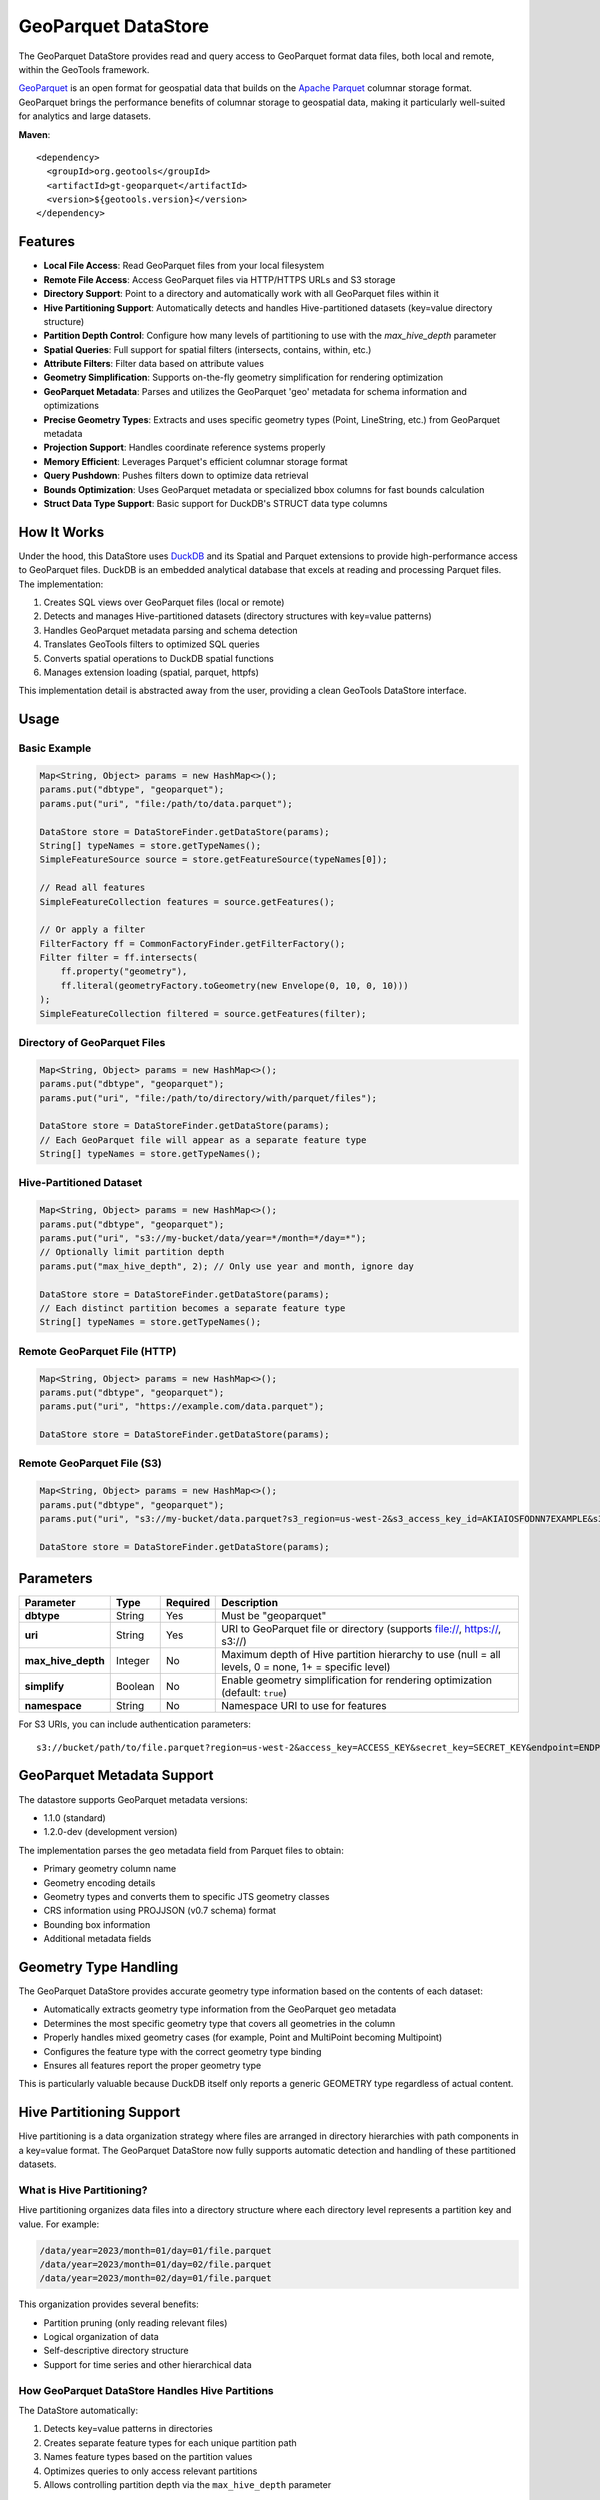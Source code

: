 GeoParquet DataStore
====================

The GeoParquet DataStore provides read and query access to GeoParquet format data files, both local and remote, within the GeoTools framework.

`GeoParquet <https://github.com/opengeospatial/geoparquet>`_ is an open format for geospatial data that builds on the `Apache Parquet <https://parquet.apache.org/>`_ columnar storage format. GeoParquet brings the performance benefits of columnar storage to geospatial data, making it particularly well-suited for analytics and large datasets.

**Maven**::

   <dependency>
     <groupId>org.geotools</groupId>
     <artifactId>gt-geoparquet</artifactId>
     <version>${geotools.version}</version>
   </dependency>

Features
--------

- **Local File Access**: Read GeoParquet files from your local filesystem
- **Remote File Access**: Access GeoParquet files via HTTP/HTTPS URLs and S3 storage
- **Directory Support**: Point to a directory and automatically work with all GeoParquet files within it
- **Hive Partitioning Support**: Automatically detects and handles Hive-partitioned datasets (key=value directory structure)
- **Partition Depth Control**: Configure how many levels of partitioning to use with the `max_hive_depth` parameter
- **Spatial Queries**: Full support for spatial filters (intersects, contains, within, etc.)
- **Attribute Filters**: Filter data based on attribute values
- **Geometry Simplification**: Supports on-the-fly geometry simplification for rendering optimization
- **GeoParquet Metadata**: Parses and utilizes the GeoParquet 'geo' metadata for schema information and optimizations
- **Precise Geometry Types**: Extracts and uses specific geometry types (Point, LineString, etc.) from GeoParquet metadata
- **Projection Support**: Handles coordinate reference systems properly
- **Memory Efficient**: Leverages Parquet's efficient columnar storage format
- **Query Pushdown**: Pushes filters down to optimize data retrieval
- **Bounds Optimization**: Uses GeoParquet metadata or specialized bbox columns for fast bounds calculation
- **Struct Data Type Support**: Basic support for DuckDB's STRUCT data type columns

How It Works
------------

Under the hood, this DataStore uses `DuckDB <https://duckdb.org/>`_ and its Spatial and Parquet extensions to provide high-performance access to GeoParquet files. DuckDB is an embedded analytical database that excels at reading and processing Parquet files. The implementation:

1. Creates SQL views over GeoParquet files (local or remote)
2. Detects and manages Hive-partitioned datasets (directory structures with key=value patterns)
3. Handles GeoParquet metadata parsing and schema detection
4. Translates GeoTools filters to optimized SQL queries
5. Converts spatial operations to DuckDB spatial functions
6. Manages extension loading (spatial, parquet, httpfs)

This implementation detail is abstracted away from the user, providing a clean GeoTools DataStore interface.

Usage
-----

Basic Example
^^^^^^^^^^^^^

.. code-block:: java

   Map<String, Object> params = new HashMap<>();
   params.put("dbtype", "geoparquet");
   params.put("uri", "file:/path/to/data.parquet");

   DataStore store = DataStoreFinder.getDataStore(params);
   String[] typeNames = store.getTypeNames();
   SimpleFeatureSource source = store.getFeatureSource(typeNames[0]);

   // Read all features
   SimpleFeatureCollection features = source.getFeatures();

   // Or apply a filter
   FilterFactory ff = CommonFactoryFinder.getFilterFactory();
   Filter filter = ff.intersects(
       ff.property("geometry"),
       ff.literal(geometryFactory.toGeometry(new Envelope(0, 10, 0, 10)))
   );
   SimpleFeatureCollection filtered = source.getFeatures(filter);

Directory of GeoParquet Files
^^^^^^^^^^^^^^^^^^^^^^^^^^^^^

.. code-block:: java

   Map<String, Object> params = new HashMap<>();
   params.put("dbtype", "geoparquet");
   params.put("uri", "file:/path/to/directory/with/parquet/files");

   DataStore store = DataStoreFinder.getDataStore(params);
   // Each GeoParquet file will appear as a separate feature type
   String[] typeNames = store.getTypeNames();

Hive-Partitioned Dataset
^^^^^^^^^^^^^^^^^^^^^^^^

.. code-block:: java

   Map<String, Object> params = new HashMap<>();
   params.put("dbtype", "geoparquet");
   params.put("uri", "s3://my-bucket/data/year=*/month=*/day=*");
   // Optionally limit partition depth
   params.put("max_hive_depth", 2); // Only use year and month, ignore day

   DataStore store = DataStoreFinder.getDataStore(params);
   // Each distinct partition becomes a separate feature type
   String[] typeNames = store.getTypeNames();

Remote GeoParquet File (HTTP)
^^^^^^^^^^^^^^^^^^^^^^^^^^^^^

.. code-block:: java

   Map<String, Object> params = new HashMap<>();
   params.put("dbtype", "geoparquet");
   params.put("uri", "https://example.com/data.parquet");

   DataStore store = DataStoreFinder.getDataStore(params);

Remote GeoParquet File (S3)
^^^^^^^^^^^^^^^^^^^^^^^^^^^

.. code-block:: java

   Map<String, Object> params = new HashMap<>();
   params.put("dbtype", "geoparquet");
   params.put("uri", "s3://my-bucket/data.parquet?s3_region=us-west-2&s3_access_key_id=AKIAIOSFODNN7EXAMPLE&s3_secret_access_key=wJalrXUtnFEMI/K7MDENG/bPxRfiCYEXAMPLEKEY&s3_session_token=FwoGZXIvYXdzEJr");

   DataStore store = DataStoreFinder.getDataStore(params);

Parameters
----------

===================== ======== ========= ===========================================================
Parameter             Type     Required  Description
===================== ======== ========= ===========================================================
**dbtype**            String   Yes       Must be "geoparquet"
**uri**               String   Yes       URI to GeoParquet file or directory (supports file://, https://, s3://)
**max_hive_depth**    Integer  No        Maximum depth of Hive partition hierarchy to use (null = all levels, 0 = none, 1+ = specific level)
**simplify**          Boolean  No        Enable geometry simplification for rendering optimization (default: ``true``)
**namespace**         String   No        Namespace URI to use for features
===================== ======== ========= ===========================================================

For S3 URIs, you can include authentication parameters::

   s3://bucket/path/to/file.parquet?region=us-west-2&access_key=ACCESS_KEY&secret_key=SECRET_KEY&endpoint=ENDPOINT

GeoParquet Metadata Support
---------------------------

The datastore supports GeoParquet metadata versions:

- 1.1.0 (standard)
- 1.2.0-dev (development version)

The implementation parses the ``geo`` metadata field from Parquet files to obtain:

- Primary geometry column name
- Geometry encoding details
- Geometry types and converts them to specific JTS geometry classes
- CRS information using PROJJSON (v0.7 schema) format
- Bounding box information
- Additional metadata fields

Geometry Type Handling
----------------------

The GeoParquet DataStore provides accurate geometry type information based on the contents of each dataset:

- Automatically extracts geometry type information from the GeoParquet ``geo`` metadata
- Determines the most specific geometry type that covers all geometries in the column
- Properly handles mixed geometry cases (for example, Point and MultiPoint becoming Multipoint)
- Configures the feature type with the correct geometry type binding
- Ensures all features report the proper geometry type

This is particularly valuable because DuckDB itself only reports a generic GEOMETRY type regardless of actual content.

Hive Partitioning Support
-------------------------

Hive partitioning is a data organization strategy where files are arranged in directory hierarchies with path components in a key=value format. The GeoParquet DataStore now fully supports automatic detection and handling of these partitioned datasets.

What is Hive Partitioning?
^^^^^^^^^^^^^^^^^^^^^^^^^^

Hive partitioning organizes data files into a directory structure where each directory level represents a partition key and value. For example:

.. code-block::

   /data/year=2023/month=01/day=01/file.parquet
   /data/year=2023/month=01/day=02/file.parquet
   /data/year=2023/month=02/day=01/file.parquet

This organization provides several benefits:

- Partition pruning (only reading relevant files)
- Logical organization of data
- Self-descriptive directory structure
- Support for time series and other hierarchical data

How GeoParquet DataStore Handles Hive Partitions
^^^^^^^^^^^^^^^^^^^^^^^^^^^^^^^^^^^^^^^^^^^^^^^^

The DataStore automatically:

1. Detects key=value patterns in directories
2. Creates separate feature types for each unique partition path
3. Names feature types based on the partition values
4. Optimizes queries to only access relevant partitions
5. Allows controlling partition depth via the ``max_hive_depth`` parameter

Example with Time Series Data
^^^^^^^^^^^^^^^^^^^^^^^^^^^^^

.. code-block:: java

   Map<String, Object> params = new HashMap<>();
   params.put("dbtype", "geoparquet");
   params.put("uri", "s3://my-bucket/data/year=*/month=*/day=*");

   DataStore store = DataStoreFinder.getDataStore(params);

   // Get all feature types (one per partition)
   String[] typeNames = store.getTypeNames();

   // Get data for a specific day
   SimpleFeatureSource source = store.getFeatureSource("year_2023_month_02_day_01");

Controlling Partition Depth
^^^^^^^^^^^^^^^^^^^^^^^^^^^

You can control how many levels of partition hierarchy are used with the ``max_hive_depth`` parameter:

.. code-block:: java

   // Only use year and month, ignore day partitioning
   params.put("max_hive_depth", 2);

   // This will produce feature types like "year_2023_month_01"
   DataStore store = DataStoreFinder.getDataStore(params);

Working with Overture Maps Data
-------------------------------

`Overture Maps <https://overturemaps.org/>`_ provides open geospatial datasets in Parquet format that are organized using Hive partitioning. The files follow a structure like:

.. code-block::

   /release/2025-02-19.0/theme=buildings/type=building/
   /release/2025-02-19.0/theme=transportation/type=segment/

This works perfectly with the GeoParquet DataStore's Hive partitioning support, creating separate feature types for each theme and type combination. The GeoParquet module includes functionality to help prepare and utilize these datasets.

For details on downloading and preparing Overture Maps data, refer to the ``extract_overturemaps_data.md`` documentation included with the module.

Additional Features
-------------------

Struct Data Type Support
^^^^^^^^^^^^^^^^^^^^^^^^

The GeoParquet DataStore provides basic support for DuckDB's STRUCT data type:

- Recognizes and properly maps STRUCT columns in GeoParquet files
- Preserves the structured data as java.sql.Struct objects
- Allows access to the structured attributes via Struct.getAttributes()
- Maintains SQL type information via Struct.getSQLTypeName()

This is useful for working with structured data columns that contain multiple related values, such as bounding boxes, address components, or other complex attributes that don't warrant full complex feature modeling.

Current Limitations
-------------------

- Currently read-only (no writing capabilities)
- Tables don't show up in the DataStore until they've been accessed at least once
- Working with extremely large remote files may involve some latency on initial access
- Struct data type support is basic and currently doesn't convert to more user-friendly object types
- This module is unsupported and still under development

Requirements
------------

- Java 17 or higher
- GeoTools 33 or later
- Internet connection (for extension installation if needed)
